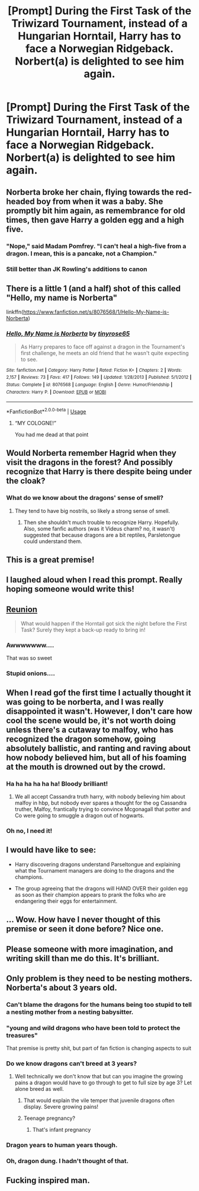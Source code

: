 #+TITLE: [Prompt] During the First Task of the Triwizard Tournament, instead of a Hungarian Horntail, Harry has to face a Norwegian Ridgeback. Norbert(a) is delighted to see him again.

* [Prompt] During the First Task of the Triwizard Tournament, instead of a Hungarian Horntail, Harry has to face a Norwegian Ridgeback. Norbert(a) is delighted to see him again.
:PROPERTIES:
:Author: CryptidGrimnoir
:Score: 413
:DateUnix: 1562550940.0
:DateShort: 2019-Jul-08
:END:

** Norberta broke her chain, flying towards the red-headed boy from when it was a baby. She promptly bit him again, as remembrance for old times, then gave Harry a golden egg and a high five.
:PROPERTIES:
:Score: 173
:DateUnix: 1562553395.0
:DateShort: 2019-Jul-08
:END:

*** "Nope," said Madam Pomfrey. "I can't heal a high-five from a dragon. I mean, this is a pancake, not a Champion."
:PROPERTIES:
:Author: ForwardDiscussion
:Score: 109
:DateUnix: 1562595790.0
:DateShort: 2019-Jul-08
:END:


*** Still better than JK Rowling's additions to canon
:PROPERTIES:
:Author: v-ennat
:Score: 40
:DateUnix: 1562553541.0
:DateShort: 2019-Jul-08
:END:


** There is a little 1 (and a half) shot of this called "Hello, my name is Norberta"

linkffn([[https://www.fanfiction.net/s/8076568/1/Hello-My-Name-is-Norberta]])
:PROPERTIES:
:Author: crazed220
:Score: 67
:DateUnix: 1562568322.0
:DateShort: 2019-Jul-08
:END:

*** [[https://www.fanfiction.net/s/8076568/1/][*/Hello, My Name is Norberta/*]] by [[https://www.fanfiction.net/u/2732302/tinyrose65][/tinyrose65/]]

#+begin_quote
  As Harry prepares to face off against a dragon in the Tournament's first challenge, he meets an old friend that he wasn't quite expecting to see.
#+end_quote

^{/Site/:} ^{fanfiction.net} ^{*|*} ^{/Category/:} ^{Harry} ^{Potter} ^{*|*} ^{/Rated/:} ^{Fiction} ^{K+} ^{*|*} ^{/Chapters/:} ^{2} ^{*|*} ^{/Words/:} ^{2,157} ^{*|*} ^{/Reviews/:} ^{73} ^{*|*} ^{/Favs/:} ^{417} ^{*|*} ^{/Follows/:} ^{149} ^{*|*} ^{/Updated/:} ^{1/28/2013} ^{*|*} ^{/Published/:} ^{5/1/2012} ^{*|*} ^{/Status/:} ^{Complete} ^{*|*} ^{/id/:} ^{8076568} ^{*|*} ^{/Language/:} ^{English} ^{*|*} ^{/Genre/:} ^{Humor/Friendship} ^{*|*} ^{/Characters/:} ^{Harry} ^{P.} ^{*|*} ^{/Download/:} ^{[[http://www.ff2ebook.com/old/ffn-bot/index.php?id=8076568&source=ff&filetype=epub][EPUB]]} ^{or} ^{[[http://www.ff2ebook.com/old/ffn-bot/index.php?id=8076568&source=ff&filetype=mobi][MOBI]]}

--------------

*FanfictionBot*^{2.0.0-beta} | [[https://github.com/tusing/reddit-ffn-bot/wiki/Usage][Usage]]
:PROPERTIES:
:Author: FanfictionBot
:Score: 41
:DateUnix: 1562568334.0
:DateShort: 2019-Jul-08
:END:

**** “MY COLOGNE!”

You had me dead at that point
:PROPERTIES:
:Author: lassehammer05
:Score: 62
:DateUnix: 1562568722.0
:DateShort: 2019-Jul-08
:END:


** Would Norberta remember Hagrid when they visit the dragons in the forest? And possibly recognize that Harry is there despite being under the cloak?
:PROPERTIES:
:Author: modulus801
:Score: 48
:DateUnix: 1562553703.0
:DateShort: 2019-Jul-08
:END:

*** What do we know about the dragons' sense of smell?
:PROPERTIES:
:Author: ceplma
:Score: 15
:DateUnix: 1562566331.0
:DateShort: 2019-Jul-08
:END:

**** They tend to have big nostrils, so likely a strong sense of smell.
:PROPERTIES:
:Author: Jahoan
:Score: 25
:DateUnix: 1562571826.0
:DateShort: 2019-Jul-08
:END:

***** Then she shouldn't much trouble to recognize Harry. Hopefully. Also, some fanfic authors (was it Videus charm? no, it wasn't) suggested that because dragons are a bit reptiles, Parsletongue could understand them.
:PROPERTIES:
:Author: ceplma
:Score: 15
:DateUnix: 1562574586.0
:DateShort: 2019-Jul-08
:END:


** This is a great premise!
:PROPERTIES:
:Author: hollasaur
:Score: 39
:DateUnix: 1562552756.0
:DateShort: 2019-Jul-08
:END:


** I laughed aloud when I read this prompt. Really hoping someone would write this!
:PROPERTIES:
:Author: untoldharmony
:Score: 29
:DateUnix: 1562553352.0
:DateShort: 2019-Jul-08
:END:


** [[https://m.fanfiction.net/s/12627568/1/][Reunion]]

#+begin_quote
  What would happen if the Horntail got sick the night before the First Task? Surely they kept a back-up ready to bring in!
#+end_quote
:PROPERTIES:
:Score: 27
:DateUnix: 1562592119.0
:DateShort: 2019-Jul-08
:END:

*** Awwwwwww....

That was so sweet
:PROPERTIES:
:Author: CryptidGrimnoir
:Score: 8
:DateUnix: 1562602503.0
:DateShort: 2019-Jul-08
:END:


*** Stupid onions....
:PROPERTIES:
:Author: PFKMan23
:Score: 5
:DateUnix: 1562606260.0
:DateShort: 2019-Jul-08
:END:


** When I read gof the first time I actually thought it was going to be norberta, and I was really disappointed it wasn't. However, I don't care how cool the scene would be, it's not worth doing unless there's a cutaway to malfoy, who has recognized the dragon somehow, going absolutely ballistic, and ranting and raving about how nobody believed him, but all of his foaming at the mouth is drowned out by the crowd.
:PROPERTIES:
:Author: difinity1
:Score: 24
:DateUnix: 1562637384.0
:DateShort: 2019-Jul-09
:END:

*** Ha ha ha ha ha ha! Bloody brilliant!
:PROPERTIES:
:Author: CryptidGrimnoir
:Score: 8
:DateUnix: 1562638021.0
:DateShort: 2019-Jul-09
:END:

**** We all accept Cassandra truth harry, with nobody believing him about malfoy in hbp, but nobody ever spares a thought for the og Cassandra truther, Malfoy, frantically trying to convince Mcgonagall that potter and Co were going to smuggle a dragon out of hogwarts.
:PROPERTIES:
:Author: difinity1
:Score: 12
:DateUnix: 1562651418.0
:DateShort: 2019-Jul-09
:END:


*** Oh no, I need it!
:PROPERTIES:
:Author: The_Magus_199
:Score: 2
:DateUnix: 1562676416.0
:DateShort: 2019-Jul-09
:END:


** I would have like to see:

- Harry discovering dragons understand Parseltongue and explaining what the Tournament managers are doing to the dragons and the champions.

- The group agreeing that the dragons will HAND OVER their golden egg as soon as their champion appears to prank the folks who are endangering their eggs for entertainment.
:PROPERTIES:
:Author: Huntrrz
:Score: 15
:DateUnix: 1562611073.0
:DateShort: 2019-Jul-08
:END:


** ... Wow. How have I never thought of this premise or seen it done before? Nice one.
:PROPERTIES:
:Author: TheVoteMote
:Score: 13
:DateUnix: 1562553764.0
:DateShort: 2019-Jul-08
:END:


** Please someone with more imagination, and writing skill than me do this. It's brilliant.
:PROPERTIES:
:Author: Wassa110
:Score: 13
:DateUnix: 1562556935.0
:DateShort: 2019-Jul-08
:END:


** Only problem is they need to be nesting mothers. Norberta's about 3 years old.
:PROPERTIES:
:Author: machjacob51141
:Score: 13
:DateUnix: 1562567453.0
:DateShort: 2019-Jul-08
:END:

*** Can't blame the dragons for the humans being too stupid to tell a nesting mother from a nesting babysitter.
:PROPERTIES:
:Author: Krististrasza
:Score: 41
:DateUnix: 1562577057.0
:DateShort: 2019-Jul-08
:END:


*** "young and wild dragons who have been told to protect the treasures"

That premise is pretty shit, but part of fan fiction is changing aspects to suit
:PROPERTIES:
:Author: Duck_Giblets
:Score: 20
:DateUnix: 1562572249.0
:DateShort: 2019-Jul-08
:END:


*** Do we know dragons can't breed at 3 years?
:PROPERTIES:
:Author: Electric999999
:Score: 9
:DateUnix: 1562591044.0
:DateShort: 2019-Jul-08
:END:

**** Well technically we don't know that but can you imagine the growing pains a dragon would have to go through to get to full size by age 3? Let alone breed as well.
:PROPERTIES:
:Author: machjacob51141
:Score: 1
:DateUnix: 1562623191.0
:DateShort: 2019-Jul-09
:END:

***** That would explain the vile temper that juvenile dragons often display. Severe growing pains!
:PROPERTIES:
:Author: theJandJ
:Score: 4
:DateUnix: 1562655234.0
:DateShort: 2019-Jul-09
:END:


***** Teenage pregnancy?
:PROPERTIES:
:Author: alonelysock
:Score: 1
:DateUnix: 1562803915.0
:DateShort: 2019-Jul-11
:END:

****** That's infant pregnancy
:PROPERTIES:
:Author: machjacob51141
:Score: 1
:DateUnix: 1562824418.0
:DateShort: 2019-Jul-11
:END:


*** Dragon years to human years though.
:PROPERTIES:
:Author: MangyCarrot
:Score: 8
:DateUnix: 1562574244.0
:DateShort: 2019-Jul-08
:END:


*** Oh, dragon dung. I hadn't thought of that.
:PROPERTIES:
:Author: CryptidGrimnoir
:Score: 3
:DateUnix: 1562578305.0
:DateShort: 2019-Jul-08
:END:


** Fucking inspired man.
:PROPERTIES:
:Author: icefire9
:Score: 6
:DateUnix: 1562555054.0
:DateShort: 2019-Jul-08
:END:
